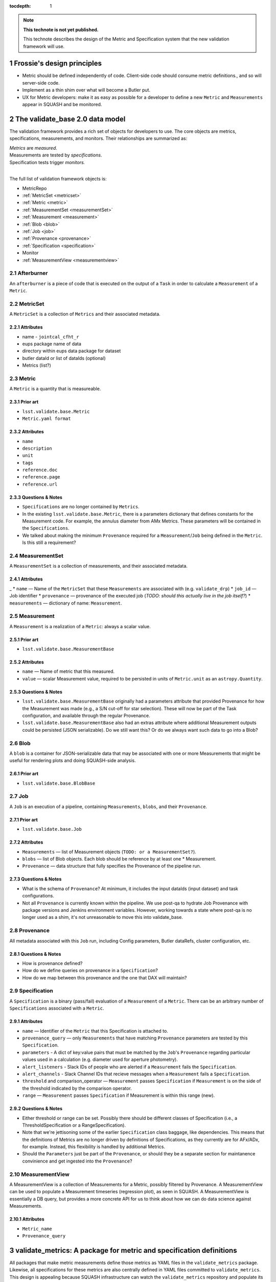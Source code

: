 :tocdepth: 1

.. Please do not modify tocdepth; will be fixed when a new Sphinx theme is shipped.

.. sectnum::

.. Add content below. Do not include the document title.

.. note::

   **This technote is not yet published.**

   This technote describes the design of the Metric and Specification system that the new validation framework will use.

Frossie's design principles
===========================

* Metric should be defined independently of code.
  Client-side code should consume metric definitions., and so will server-side code.
* Implement as a thin shim over what will become a Butler put.
* UX for Metric developers: make it as easy as possible for a developer to define a new ``Metric`` and ``Measurements`` appear in SQUASH and be monitored.

The validate_base 2.0 data model
================================

The validation framework provides a rich set of objects for developers to use.
The core objects are metrics, specifications, measurements, and monitors.
Their relationships are summarized as:

| *Metrics* are *measured*.
| Measurements are tested by *specifications*.
| Specification tests trigger *monitors.*
|

The full list of validation framework objects is:

- MetricRepo
- :ref:`MetricSet <metricset>`
- :ref:`Metric <metric>`
- :ref:`MeasurementSet <measurementSet>`
- :ref:`Measurement <measurement>`
- :ref:`Blob <blob>`
- :ref:`Job <job>`
- :ref:`Provenance <provenance>`
- :ref:`Specification <specification>`
- Monitor
- :ref:`MeasurementView <measurementview>`


Afterburner
-----------

An ``afterburner`` is a piece of code that is executed on the output of a ``Task`` in order to calculate a ``Measurement`` of a ``Metric``.

.. _metricset:

MetricSet
---------

A ``MetricSet`` is a collection of ``Metrics`` and their associated metadata.

Attributes
^^^^^^^^^^

* name - ``jointcal_cfht_r``
* eups package name of data
* directory within eups data package for dataset
* butler dataId or list of dataIds (optional)
* Metrics (list?)

.. _metric:

Metric
------

A ``Metric`` is a quantity that is measureable.

Prior art
^^^^^^^^^

* ``lsst.validate.base.Metric``
* ``Metric.yaml format``

Attributes
^^^^^^^^^^

* ``name``
* ``description``
* ``unit``
* ``tags``
* ``reference.doc``
* ``reference.page``
* ``reference.url``

Questions & Notes
^^^^^^^^^^^^^^^^^

* ``Specifications`` are no longer contained by ``Metrics``.
* In the existing ``lsst.validate.base.Metric``, there is a parameters dictionary that defines constants for the Measurement code. For example, the annulus diameter from AMx Metrics. These parameters will be contained in the ``Specifications``.
* We talked about making the minimum ``Provenance`` required for a ``Measurement``/``Job`` being defined in the ``Metric``. Is this still a requirement?

.. _measurementSet:

MeasurementSet
--------------

A ``MeasurementSet`` is a collection of measurements, and their associated metadata.

Attributes
^^^^^^^^^^
_
* ``name`` — Name of the ``MetricSet`` that these ``Measurements`` are associated with (e.g. ``validate_drp``)
* ``job_id`` — Job identifier
* ``provenance`` — provenance of the executed job (*TODO: should this actually live in the job itself?*)
* ``measurements`` — dictionary of name: ``Measurement``.

.. _measurement:

Measurement
-----------

A ``Measurement`` is a realization of a ``Metric``: always a scalar value.

Prior art
^^^^^^^^^

* ``lsst.validate.base.MeasurementBase``

Attributes
^^^^^^^^^^

* ``name`` — Name of metric that this measured.
* ``value`` — scalar Measurement value, required to be persisted in units of ``Metric.unit`` as an ``astropy.Quantity``.

Questions & Notes
^^^^^^^^^^^^^^^^^

* ``lsst.validate.base.MeasurementBase`` originally had a parameters attribute that provided Provenance for how the Measurement was made (e.g., a S/N cut-off for star selection). These will now be part of the Task configuration, and available through the regular Provenance.
* ``lsst.validate.base.MeasurementBase`` also had an extras attribute where additional Measurement outputs could be persisted (JSON serializable). Do we still want this? Or do we always want such data to go into a Blob?

.. _blob:

Blob
----

A ``blob`` is a container for JSON-serializable data that may be associated with one or more Measurements that might be useful for rendering plots and doing SQUASH-side analysis.

Prior art
^^^^^^^^^

* ``lsst.validate.base.BlobBase``

.. _job:

Job
---

A ``Job`` is an execution of a pipeline, containing ``Measurements``, ``blobs``, and their ``Provenance``.

Prior art
^^^^^^^^^

* ``lsst.validate.base.Job``

Attributes
^^^^^^^^^^

* ``Measurements`` — list of Measurement objects (``TODO: or a MeasurementSet?``).
* ``blobs`` — list of Blob objects. Each blob should be reference by at least one * Measurement.
* ``Provenance`` — data structure that fully specifies the Provenance of the pipeline run.

Questions & Notes
^^^^^^^^^^^^^^^^^^^

* What is the schema of ``Provenance``? At minimum, it includes the input dataIds (input dataset) and task configurations.
* Not all ``Provenance`` is currently known within the pipeline. We use post-qa to hydrate Job Provenance with package versions and Jenkins environment variables. However, working towards a state where post-qa is no longer used as a shim, it's not unreasonable to move this into validate_base.

.. _provenance:

Provenance
----------

All metadata associated with this ``Job`` run, including Config parameters, Butler dataRefs, cluster configuration, etc.

Questions & Notes
^^^^^^^^^^^^^^^^^

* How is provenance defined?
* How do we define queries on provenance in a ``Specification``?
* How do we map between this provenance and the one that DAX will maintain?

.. _specification:

Specification
-------------

A ``Specification`` is a binary (pass/fail) evaluation of a ``Measurement`` of a ``Metric``. There can be an arbitrary number of ``Specifications`` associated with a ``Metric``.

Attributes
^^^^^^^^^^

* ``name`` — Identifier of the ``Metric`` that this Specification is attached to.
* ``provenance_query`` — only ``Measurements`` that have matching ``Provenance`` parameters are tested by this ``Specification``.
* ``parameters`` - A dict of key:value pairs that must be matched by the ``Job``'s ``Provenance`` regarding particular values used in a calculation (e.g. diameter used for aperture photometry).
* ``alert_listeners`` - Slack IDs of people who are alerted if a ``Measurement`` fails the ``Specification``.
* ``alert_channels`` - Slack Channel IDs that recieve messages when a ``Measurement`` fails a ``Specification``.
* ``threshold`` and comparison_operator — ``Measurement`` passes ``Specification`` if ``Measurement`` is on the side of the threshold indicated by the comparison operator.
* ``range`` — ``Measurement`` passes ``Specification`` if Measurement is within this range (new).

Questions & Notes
^^^^^^^^^^^^^^^^^

* Either threshold or range can be set. Possibly there should be different classes of Specification (i.e., a ThresholdSpecification or a RangeSpecification).
* Note that we're jettisoning some of the earlier ``Specification`` class baggage, like dependencies. This means that the definitions of Metrics are no longer driven by definitions of Specifications, as they currently are for AFx/ADx, for example. Instead, this flexibility is handled by additional Metrics.
* Should the ``Parameters`` just be part of the ``Provenance``, or should they be a separate section for maintanence convinience and get ingested into the ``Provenance``?

.. _measurementview:

MeasurementView
---------------

A MeasurementView is a collection of Measurements for a Metric, possibly filtered by Provenance. A MeasurementView can be used to populate a Measurement timeseries (regression plot), as seen in SQUASH. A MeasurementView is essentially a DB query, but provides a more concrete API for us to think about how we can do data science against Measurements.

Attributes
^^^^^^^^^^

* ``Metric_name``
* ``Provenance_query``

.. _validate-metrics:

validate_metrics: A package for metric and specification definitions
====================================================================

All packages that make metric measurements define those metrics as YAML files in the ``validate_metrics`` package.
Likewise, all specifications for these metrics are also centrally defined in YAML files committed to ``validate_metrics``.
This design is appealing because SQUASH infrastructure can watch the ``validate_metrics`` repository and populate its DB from ``validate_metrics`` as a single source of truth.
``validate_metrics`` effectively becomes a user interface for package developers and test engineers to configure the testing system.

``validate_metrics`` is designed to be a data-only package (though it still provides a version in Python, ``lsst.validate.metrics.__version__``)
``validate_base`` provides Python access to metrics and specifications.

Within ``validate_metrics``, developers work in two directories:

- ``/metrics`` hosts *metric definition* YAML files.
  For each Stack package that generates metric measurements there is a metric definition file named after that package.
  For example:

  .. code-block:: text

     metrics/
       validate_drp.yaml
       jointcal.yaml

  The format of these YAML files is :ref:`described below <metric-yaml>`.
  We expect these metric definitions to be slow moving, and only change when a new metric measurement is coded into a Stack package.

- ``/specs`` hosts *specification definition*.
  These YAML files are organized into sub-directories named after the metric YAML file, but otherwise the names of specification YAML files has no programmatic meaning.
  For example:

  .. code-block:: text

     specs/
       validate_drp/
         LPM-17.yaml
         cfht_gri.yaml

  In this example, official specifications defined in :lpm:`17`, the Science Requirements Document, are coded in ``LPM-17.yaml``.
  This specification file would remain static, while developers would typically add custom, ad-hoc, specifications in other files, like ``cfht_gri.yaml``.
  The format of specification YAML files is :ref:`described below <spec-yaml>`.

.. _metric-yaml:

Metric YAML format
------------------

This is an example of a PA1 metric encoded in ``validate_metrics/metrics/validate_drp.yaml``:

.. code-block:: yaml

   PA1:
     description: >
       The maximum rms of the unresolved source magnitude distribution around the mean value.
     unit: mmag
     reference:
       doc: LPM-17
       url: http://ls.st/lpm-17
       page: 21

The root level of a metric YAML file is an *associative array* (equivalent to a Python dict) where *keys* are metric names.
In the above example, only ``PA`` is shown, but it might be followed by other metrics like ``PF1`` and ``PA2``.

A metric definition itself is minimal, consisting of only three fields:

- ``description``: a sentence, or even multiple paragraphs, that describe the metric.
  This description is consumed by the Science Pipelines documentation, and also shown by SQUASH.

- ``unit``: the string representation of the :py:obj:`astropy.units.Unit` that measurements of a metric are made in.
  Unitless metrics (a count, for example), have units written as ``---``.
  Percentages can be written as ``%``.
  Fractions are not supported by `astropy.unit` so fractional metrics must be rephrased as percentages.

- ``reference``: this field points to further documentation where a metric is formally defined.
  Provide ``doc``, ``url``, and ``page`` fields as appropriate.

Fully qualified metric name
^^^^^^^^^^^^^^^^^^^^^^^^^^^

Metrics can be referenced universally by their *fully qualified name*:

.. code-block:: text

   { package name }.{ metric name }

For example, the fully qualified name for the example metric is ``validate_drp.PA1``.

When working inside a package, where context is clear, the validate API can permit metrics to be addressed by name alone, ``PA1``.

.. _spec-yaml:

Specification YAML format
-------------------------

A complete specification looks like:

.. code-block:: yaml

   ---
   metric: 'PA1'
   name: 'design_gri'
   threshold:
     value: 5.0
     unit: '%'
     operator: '<='
   provenance_query:
     filter: ['g', 'r', 'I']
   ...

Notice that each specification is encapsulated within a corresponding YAML document (which are divided by ``---`` tokens).
There is always one specification per YAML document.
This architecture allows us to spread specifications across many YAML files in the ``validate_metrics`` repository, and permit specifications to reference each other (see :ref:`partials <spec-partials-yaml>` and :ref:`inheritance <spec-inheritance-yaml>`, below).

The fields of a specification are:

- ``metric``: the name of the metric this specification applies to.
  Since specifications are encapsulated by package, there is no need to use the fully-qualified metric name.

- ``name``: the name of this metric.

  Specifications extend the naming system of metrics.
  The *fully qualified name* of this specification is ``validate_drp.PA1.design_gri`` (assuming the specification is defined in ``/specs/validate_drp/``).

- ``threshold``: this is a test against a measurement.
  A measurement *passes* a specification test if this statement evaluates to true:

  .. code-block:: text

     { measurement value } { operator } { threshold value }

  Other test formats are available for specifications.
  See :ref:`below <spec-test-yaml>`.

- ``provenance_query`` field is an associative array (dictionary) of query terms for measurement provenance that this specification can be applied to.
  The query language is currently undefined, so the example is a pseudocode query where the ``filter`` must be *one of* ``g``, ``r`` or ``i``.

.. _spec-test-yaml:

Specification tests
^^^^^^^^^^^^^^^^^^^

The binary comparison test is quite common, but its not the *only* imaginable test structure.
Other types of tests that may be supported by the validation framework are:

- ``tolerance``: consisting of a target value, and a symmetric tolerance window.

- ``window``: test if a measurement deviates from the sample of previous measurements in a given window, by a given amount.

- ``function``: specifies an importable Python function that computes a binary True (pass) or False (fails) result.

.. _spec-partials-yaml:

Specification partials
^^^^^^^^^^^^^^^^^^^^^^

Specifications might repeat information.
For example, a ``provenance_query`` for a certain test dataset.
We apply DRY design principles though *partials*.
A partial has an ``id`` field, and can't be a specification on its own.
For example:

.. code-block:: yaml

   ---
   # specification partial
   id: 'base'
   metric: 'PA1'
   threshold:
     unit: ''
     operator: '<='
   provenance_query:
     filter: ['g', 'r', 'I']

   ---
   # design specification instance that mixes in the base partial
   # validate_drp.PA1.design
   name: 'design'
   base: '#base'
   threshold:
     value: 5.0

   ---
   # stretch specification instance that mixes in the base partial
   # validate_drp.PA1.stretch
   name: 'stretch'
   base: '#base'
   threshold:
     value: 3.0
   ...

A partial can be referenced from the ``base`` field by prefixing the ``id`` with ``#``.
Partials can also be referenced from across files (but within the same package's ``specs`` directory) by providing a filename:

.. code-block:: yaml

   base: "cfht_gri#base"

.. _spec-inheritance-yaml:

Specification inheritance
^^^^^^^^^^^^^^^^^^^^^^^^^

Specifications can also inherit from specifications; generally to add partials.
Specifications are referenced through their fully qualified name ``validate_drp.PA1.design_gri``, or the package-relative fully qualified name, ``PA1.design_gri``.
For example:

.. code-block:: yaml

   ---
   # Specification partial
   id: 'PA1-base'
   metric: 'PA1'
   threshold:
     unit: 'mmag'
     operator: "<="

   ---
   # validate_drp.PA1.minimum_gri
   name: "minimum_gri"
   base: "#PA1-base"
   threshold:
     value: 8.0

   ---
   # Partial that queries a cfht_gri dataset
   id: 'cfht-base'
   provenance_query:
     dataset_repo_url: 'https://github.com/lsst/validation_data_cfht.git'
     filters: ['g', 'r', 'i']
     visits: [849375, 850587]
     ccd: [12, 13, 14, 21, 22, 23]

   ---
   # validate_drp.PA1.cfht_minimum_gri
   name: 'cfht_minimum_gri'
   base: ['PA1.minimum_gri', '#cfht-base']
   ...

The fully-hydrated ``validate_drp.PA1.minimum_gri`` specification is:

.. code-block:: yaml

   ---
   name: 'minimum_gri'
   metric: 'PA1'
   threshold:
     value: 8.0
     unit: 'mmag'
     operator: "<="

And the fully-hydrated ``validate_drp.PA1.cfht_minimum_gri`` specification is:

.. code-block:: yaml

   name: 'cfht_minimum_gri'
   metric: 'PA1'
   provenance_query:
     dataset_repo_url: 'https://github.com/lsst/validation_data_cfht.git'
     filters: ['g', 'r', 'i']
     visits: [849375, 850587]
     ccd: [12, 13, 14, 21, 22, 23]
   threshold:
     value: 8.0
     unit: 'mmag'
     operator: "<="

How Measurements are submitted to SQUASH
========================================

Design Principles
-----------------
* Think about Airplane Mode.
* Think about how this will eventually be a Butler.put().

Proposal
--------

Packages construct a ``Job`` that contains ``Measurements``, ``blobs`` and ``Provenance``. This ``Job``, serialized to JSON, is sent over the logger. A special Metric logger is used that saves this log statement to a separate file. A next-generation post-qa sends this Job to SQUASH's REST API.

* Bonus: Packages could provide Jupyter Notebooks that locally consume the log data to show plots and pass/fail Specification status.
* Bonus: make validate_base capable of generating the Jupyter Notebook!
* Bonus: share Bokeh plots between notebooks and SQUASH.

How Specifications are registered
=================================

Design principles
-----------------

* ``Specifications`` are a mechanism for LSST staff to monitor a ``MeasurementView`` and be alerted whenever a new ``Measurement`` exceeds a threshold or range.
* It needs to be easy for any LSST staff member to register a new ``Specification``; they should not be required to contact SQuaRE to register or change a ``Specification``.
* Specifications should be available offline, but be synced to SQUASH.

Proposal
--------
There is a common EUPS package that contains ``Specifications`` in a YAML format. These Specifications are available, through a Python API, to packages so that they can show real-time pass/fail status of Measurements. The Specifications are also synchronized with the SQUASH database. If someone wants to be alerted by a Specification, they sign themselves up as an owner of the Specification.
